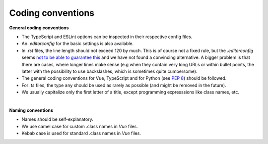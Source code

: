 Coding conventions
==================

.. _general-coding-conventions:

**General coding conventions**

- The TypeScript and ESLint options can be inspected in their respective config files.
- An `.editorconfig` for the basic settings is also available.
- In `.rst` files, the line length should not exceed 120 by much. \
  This is of course not a fixed rule, \
  but the `.editorconfig` seems `not to be able to guarantee this
  <https://github.com/editorconfig/editorconfig/issues/387#ruler>`__ \
  and we have not found a convincing alternative. \
  A bigger problem is that there are cases, where longer lines make sense \
  (e.g when they contain very long URLs or within bullet points, \
  the latter with the possibility to use backslashes, which is sometimes quite cumbersome).
- The general coding conventions for Vue, TypeScript \
  and for Python (see `PEP 8 <https://www.python.org/dev/peps/pep-0008/>`__) should be followed.
- For `.ts` files, the type ``any`` should be used as rarely as possible \
  (and might be removed in the future).
- We usually capitalize only the first letter of a title, \
  except programming expresssions like class names, etc.

|

.. _naming-conventions:

**Naming conventions**

- Names should be self-explanatory.
- We use camel case for custom .class names in `Vue` files.
- Kebab case is used for standard .class names in `Vue` files.
